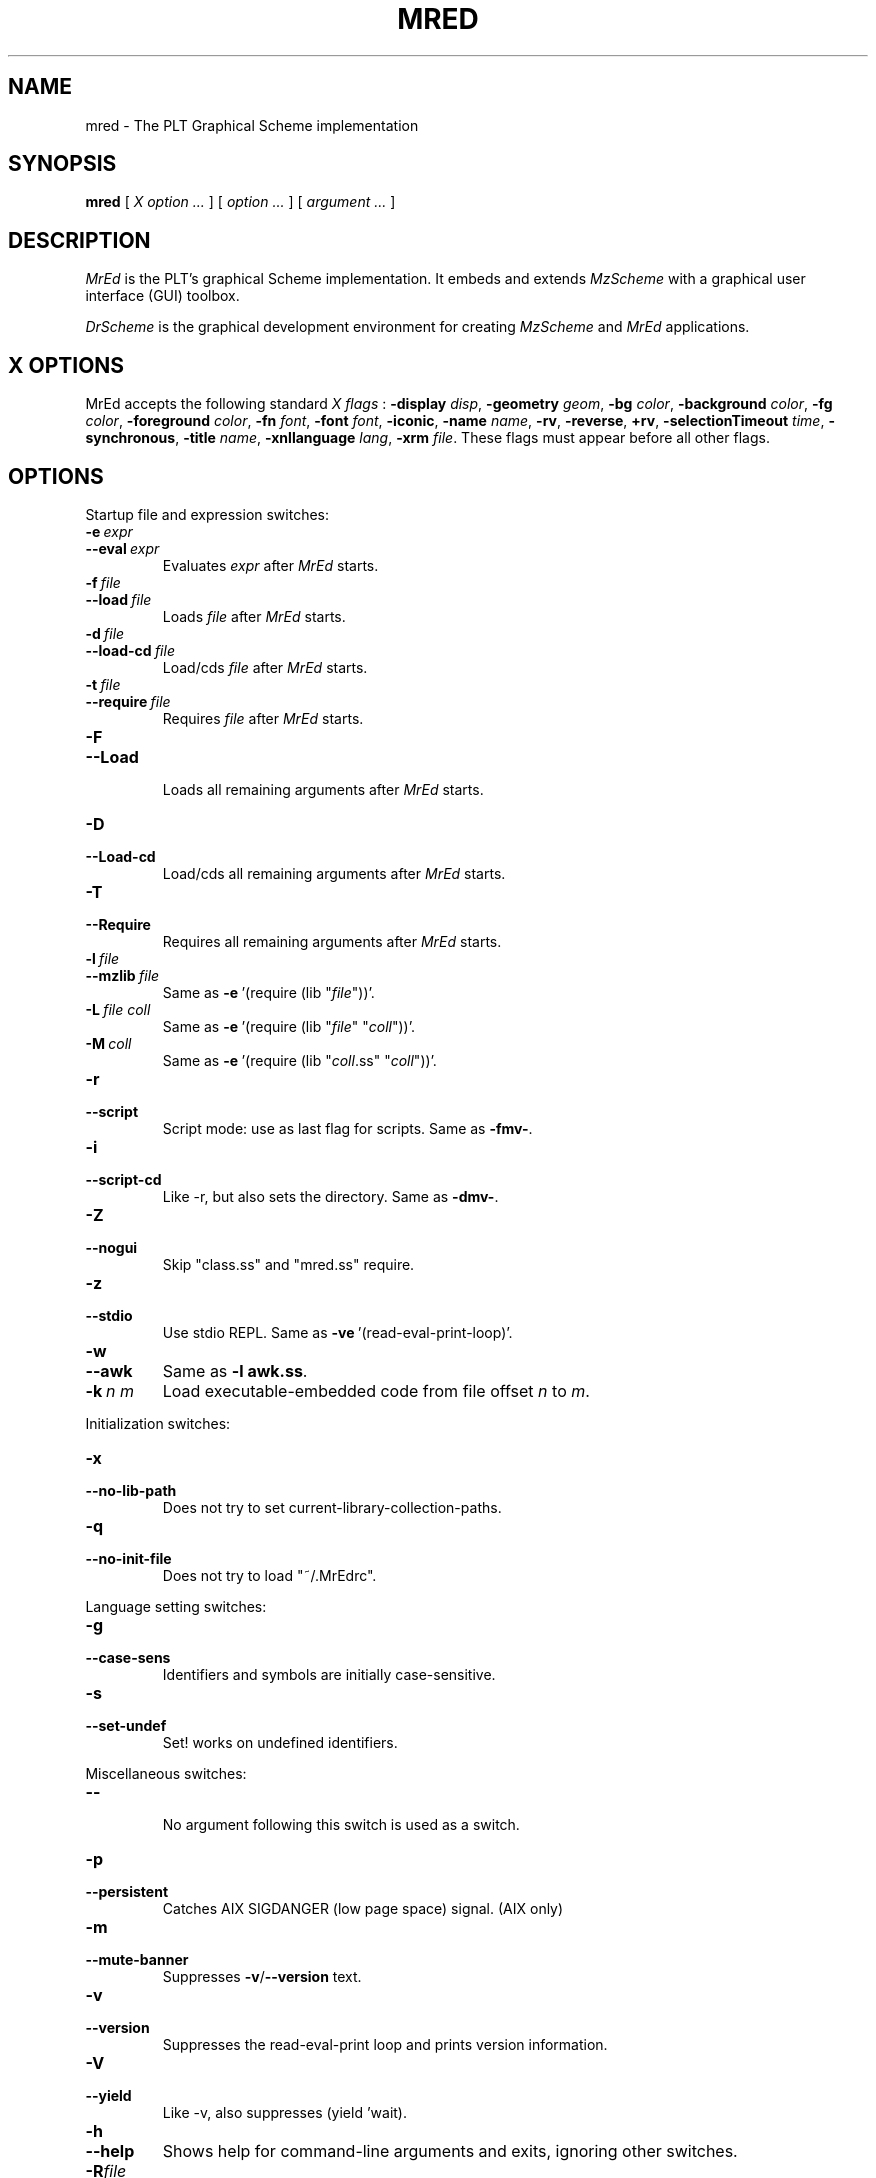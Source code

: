 \" dummy line
.TH MRED 1 "November 2001"
.UC 4
.SH NAME
mred \- The PLT Graphical Scheme implementation
.SH SYNOPSIS
.B mred
[
.I X option ...
]
[
.I option ...
] [
.I argument ...
]

.SH DESCRIPTION
.I MrEd
is the PLT's graphical Scheme
implementation.
It embeds and extends 
.I MzScheme
with a graphical user interface (GUI) toolbox.
.PP
.I DrScheme
is the graphical development environment for creating
.I MzScheme
and
.I MrEd
applications.

.SH X OPTIONS

MrEd accepts the following standard
.I X flags
:
.B -display
.IR disp ,
.B -geometry
.IR geom ,
.B -bg
.IR color ,
.B -background
.IR color ,
.B -fg
.IR color ,
.B -foreground
.IR color ,
.B -fn
.IR font ,
.B -font
.IR font ,
.BR -iconic ,
.B -name
.IR name ,
.BR -rv ,
.BR -reverse ,
.BR +rv ,
.B -selectionTimeout
.IR time ,
.BR -synchronous ,
.B -title
.IR name ,
.B -xnllanguage
.IR lang ,
.B -xrm
.IR file .
These flags must appear before all other flags.
.PP

.SH OPTIONS

Startup file and expression switches:
.TP
.BI \-e \ expr
.TP
.BI \--eval \ expr
Evaluates
.I expr
after
.I MrEd
starts.
.TP
.BI \-f \ file
.TP
.BI \--load \ file
Loads
.I file
after
.I MrEd
starts.
.TP
.BI \-d \ file
.TP
.BI \--load-cd \ file
Load/cds
.I file
after
.I MrEd
starts.
.TP
.BI \-t \ file
.TP
.BI \--require \ file
Requires
.I file
after
.I MrEd
starts.
.TP
.B \-F
.TP
.B \--Load
.br
Loads all remaining arguments after
.I MrEd
starts.
.TP
.B \-D
.TP
.B \--Load-cd
.br
Load/cds all remaining arguments after
.I MrEd
starts.
.TP
.B \-T
.TP
.B \--Require
.br
Requires all remaining arguments after
.I MrEd
starts.
.TP
.BI \-l \ file
.TP
.BI \--mzlib \ file
Same as
.BR -e \ '(require\ (lib\ "\|\c
.I file\|\c
"))'.
.TP
.BI \-L \ file \  coll
Same as
.BR -e \ '(require\ (lib\ "\|\c
.I file\|\c
" "\|\c
.I coll\|\c
"))'.
.TP
.BI \-M \ coll
Same as
.BR -e \ '(require\ (lib\ "\|\c
.I coll\|\c
\|.ss" "\|\c
.I coll\|\c
"))'.
.TP
.B \-r
.TP
.B --script
Script mode: use as last flag for scripts.
Same as
.BR -fmv- .
.TP
.B \-i
.TP
.B --script-cd
Like -r, but also sets the directory.
Same as 
.BR -dmv- .
.TP
.B \-Z
.TP
.B \--nogui
Skip "class.ss" and "mred.ss" require.
.TP
.B \-z
.TP
.B \--stdio
Use stdio REPL. Same as
.BR -ve \ '(read-eval-print-loop)'.
.TP
.B \-w
.TP
.B \--awk
Same as
.B -l
.BR awk.ss .
.TP
.BI \-k \ n \  m
Load executable-embedded code from file offset
.I n
to
.IR m .
.PP

Initialization switches:
.TP
.B \-x
.TP
.B \--no-lib-path
Does not try to set current-library-collection-paths.
.TP
.B \-q
.TP
.B \--no-init-file
Does not try to load "~/.MrEdrc".
.PP

Language setting switches:
.TP
.B \-g
.TP
.B \--case-sens
Identifiers and symbols are initially case-sensitive.
.TP
.B \-s
.TP
.B \--set-undef
Set! works on undefined identifiers.
.PP

Miscellaneous switches:
.TP
.B \--
.br
No argument following this switch is used as a switch.
.TP
.B \-p
.TP
.B \--persistent
Catches AIX SIGDANGER (low page space) signal. (AIX only)
.TP
.B \-m
.TP
.B \--mute-banner
Suppresses
.BR -v / --version
text.
.TP
.B \-v
.TP
.B \--version
Suppresses the read-eval-print loop and prints version information.
.TP
.B \-V
.TP
.B \--yield
Like -v, also suppresses (yield 'wait).
.TP
.B \-h
.TP
.B \--help
Shows help for command-line arguments and exits, ignoring other switches.
.TP
.BI \-R file
.TP
.BI \--restore \ file
Restores an image; must be the only switch. (Special versions only)
.PP
Multiple single-letter switches can be collapsed, with arguments placed
after the collapsed switches; the first collapsed switch cannot be
.BR -- .
E.g.:
.B -vfme file expr
is the same as
.B -v -f file -m -e
.BR expr .
.PP
Extra arguments following the last switch are put into the Scheme global
variable `argv' as a vector of strings. The name used to start 
.I MrEd
is put into the global variable `program' as a string.
.PP
Extra arguments after a 
.B --restore
file are returned as a vector of
strings to the continuation of the `write-image-to-file' call that created
the image.
.PP
Expressions/files are evaluated/loaded in order as provided.
.PP
The current-library-collections-paths parameter is automatically set before any
expressions/files are evaluated/loaded, unless the
.B -x
or
.B --no-lib-path
switch is used.  
.PP
.PP
For further information on
.IR MrEd ,
please consult the on-line
documentation and other information available at
.PP
.ce 1
http://www.cs.rice.edu/CS/PLT/packages/MrEd/
.SH FILES
The file "~/.mredrc" is loaded before any provided
expressions/files are evaluated/loaded, unless the
.B -q 
or 
.B --no-init-file 
switch is used.
.PP
The library collections search path is read
from the PLTCOLLECTS environment variable
(as a colon-separated list of paths). Wherever the empty path
appears appears in PLTCOLLECTS, it is replaced with the default
collections directory. If PLTCOLLECTS is not defined, the default
collections directory is used as the only element in the search path.
.PP
.I MrEd
looks for the default collections directory as one of the 
following (tried in order):
.IP
The path in the environment variable PLTHOME is checked
for a "collects" subdirectory.
.IP
If
.I MrEd
was invoked with an absolute pathname, the directory of the invoked
executable is checked. If the executable is a link, the directory of
the referenced file is also checked, recursively following links. The
parent directories and the parent's parent directories are also
checked (in case
.I MrEd
is in a "bin" directory or a ".bin/\c
.I platform\|\c
" directory).
.IP
If
.I MrEd
is invoked with a relative pathname, the directories in the PATH
environment variable containing a file with the name of the program as
invoked (usually "MrEd") are checked. Links and parent directories are
followed as in the first case.
.IP
The "/usr/local/lib/plt/collects" directory is 
tried.
.PP
Please consult your local administrator to determine whether
the on-line documentation has been installed locally.
.SH BUGS
Submit bug reports via
.ce 1
http://www.cs.rice.edu/CS/PLT/Bugs/ (encouraged)
or by e-mail to
.ce 1
plt-bugs@cs.rice.edu (discouraged)
.SH AUTHOR
.I MrEd
was implemented by Matthew Flatt (mflatt@cs.utah.edu),
Robert Bruce Findler (robby@cs.rice.edu), and
John Clements (clements@ccs.neu.edu), based on
MzScheme.
.SH SEE ALSO
.BR mzscheme(1),
.BR drscheme(1)
